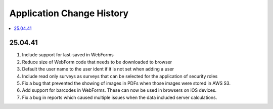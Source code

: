 .. _change-history:

Application Change History
==========================

.. contents::
 :local:

25.04.41
--------

#.  Include support for last-saved in WebForms
#.  Reduce size of WebForm code that needs to be downloaded to browser
#.  Default the user name to the user ident if it is not set when adding a user
#.  Include read only surveys as surveys that can be selected for the application of security roles
#.  Fix a bug that prevented the showing of images in PDFs when those images were stored in AWS S3.
#.  Add support for barcodes in WebForms.  These can now be used in browsers on iOS devices.
#.  Fix a bug in reports which caused multiple issues when the data included server calculations.


